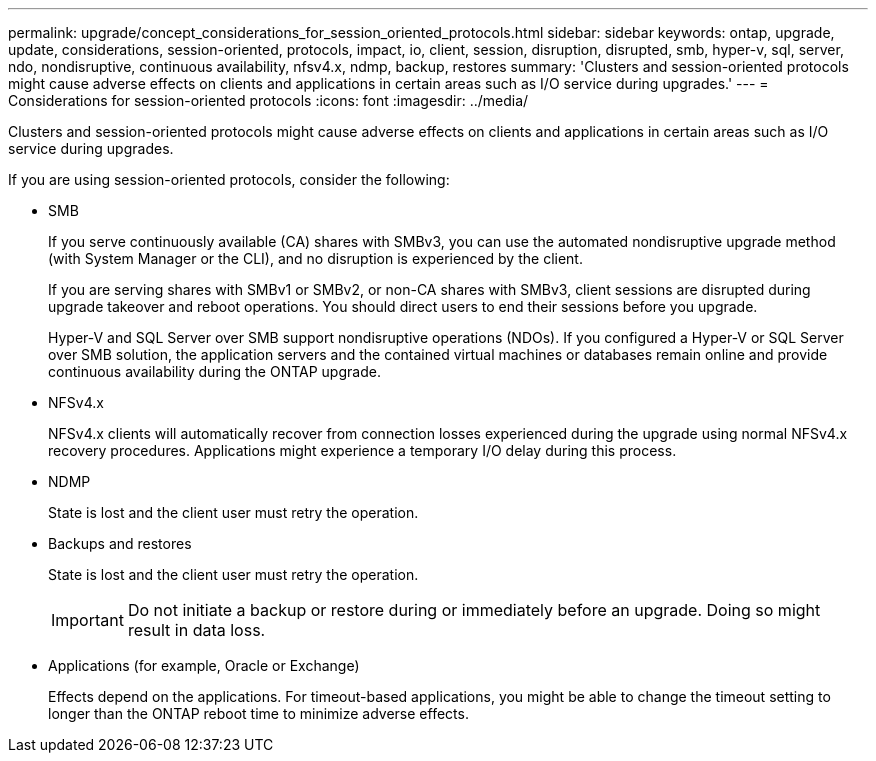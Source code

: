 ---
permalink: upgrade/concept_considerations_for_session_oriented_protocols.html
sidebar: sidebar
keywords: ontap, upgrade, update, considerations, session-oriented, protocols, impact, io, client, session, disruption, disrupted, smb, hyper-v, sql, server, ndo, nondisruptive, continuous availability, nfsv4.x, ndmp, backup, restores
summary: 'Clusters and session-oriented protocols might cause adverse effects on clients and applications in certain areas such as I/O service during upgrades.'
---
= Considerations for session-oriented protocols
:icons: font
:imagesdir: ../media/

[.lead]
Clusters and session-oriented protocols might cause adverse effects on clients and applications in certain areas such as I/O service during upgrades.

If you are using session-oriented protocols, consider the following:

* SMB
+
If you serve continuously available (CA) shares with SMBv3, you can use the automated
nondisruptive upgrade method (with System Manager or the CLI), and no disruption is
experienced by the client.
+
If you are serving shares with SMBv1 or SMBv2, or non-CA shares with SMBv3, client sessions are disrupted during upgrade takeover and reboot operations. You should direct users to end their sessions before you upgrade.
+
Hyper-V and SQL Server over SMB support nondisruptive operations (NDOs). If you configured a Hyper-V or SQL Server over SMB solution, the application servers and the contained virtual machines or databases remain online and provide continuous availability during the ONTAP upgrade.

* NFSv4.x
+
NFSv4.x clients will automatically recover from connection losses experienced during the upgrade using normal NFSv4.x recovery procedures. Applications might experience a temporary I/O delay during this process.

* NDMP
+
State is lost and the client user must retry the operation.

* Backups and restores
+
State is lost and the client user must retry the operation.
+
IMPORTANT: Do not initiate a backup or restore during or immediately before an upgrade. Doing so might result in data loss.

* Applications (for example, Oracle or Exchange)
+
Effects depend on the applications. For timeout-based applications, you might be able to change the timeout setting to longer than the ONTAP reboot time to minimize adverse effects.

// 2023 Dec 18, Jira 1275
// 2023 Jan 19, ontap-issues-754
// 2022 Feb 24, BURT 1404661
